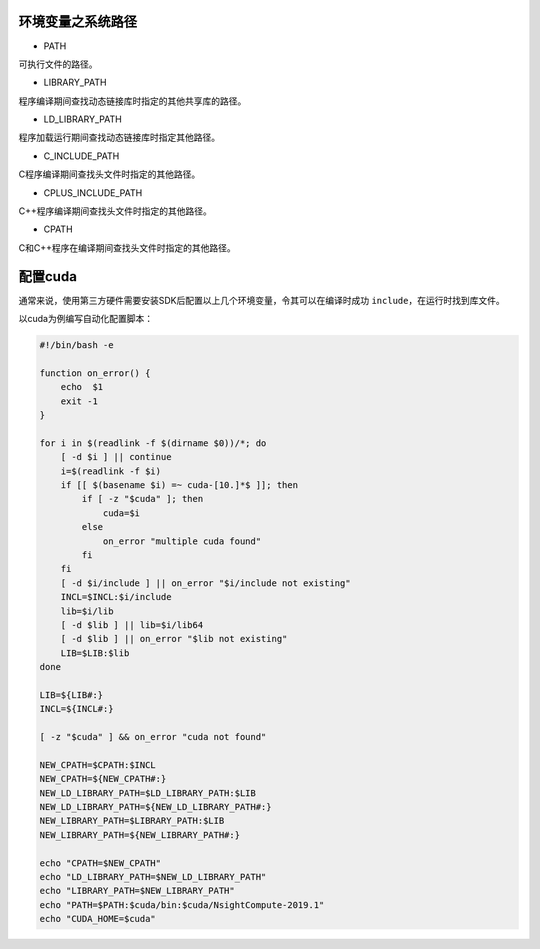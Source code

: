 环境变量之系统路径
=================

- PATH

可执行文件的路径。

- LIBRARY_PATH

程序编译期间查找动态链接库时指定的其他共享库的路径。

- LD_LIBRARY_PATH

程序加载运行期间查找动态链接库时指定其他路径。

- C_INCLUDE_PATH

C程序编译期间查找头文件时指定的其他路径。

- CPLUS_INCLUDE_PATH

C++程序编译期间查找头文件时指定的其他路径。

- CPATH

C和C++程序在编译期间查找头文件时指定的其他路径。

配置cuda
========

通常来说，使用第三方硬件需要安装SDK后配置以上几个环境变量，令其可以在编译时成功 ``include``，在运行时找到库文件。

以cuda为例编写自动化配置脚本：

.. code-block:: bash

    #!/bin/bash -e

    function on_error() {
        echo  $1
        exit -1
    }

    for i in $(readlink -f $(dirname $0))/*; do
        [ -d $i ] || continue
        i=$(readlink -f $i)
        if [[ $(basename $i) =~ cuda-[10.]*$ ]]; then
            if [ -z "$cuda" ]; then
                cuda=$i
            else
                on_error "multiple cuda found"
            fi
        fi
        [ -d $i/include ] || on_error "$i/include not existing"
        INCL=$INCL:$i/include
        lib=$i/lib
        [ -d $lib ] || lib=$i/lib64
        [ -d $lib ] || on_error "$lib not existing"
        LIB=$LIB:$lib
    done

    LIB=${LIB#:}
    INCL=${INCL#:}

    [ -z "$cuda" ] && on_error "cuda not found"

    NEW_CPATH=$CPATH:$INCL
    NEW_CPATH=${NEW_CPATH#:}
    NEW_LD_LIBRARY_PATH=$LD_LIBRARY_PATH:$LIB
    NEW_LD_LIBRARY_PATH=${NEW_LD_LIBRARY_PATH#:}
    NEW_LIBRARY_PATH=$LIBRARY_PATH:$LIB
    NEW_LIBRARY_PATH=${NEW_LIBRARY_PATH#:}

    echo "CPATH=$NEW_CPATH"
    echo "LD_LIBRARY_PATH=$NEW_LD_LIBRARY_PATH"
    echo "LIBRARY_PATH=$NEW_LIBRARY_PATH"
    echo "PATH=$PATH:$cuda/bin:$cuda/NsightCompute-2019.1"
    echo "CUDA_HOME=$cuda"
